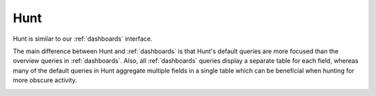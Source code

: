 .. _hunt:

Hunt
====

Hunt is similar to our :ref:`dashboards` interface.

.. image:: images/hunt.png
  :target: _images/hunt.png

The main difference between Hunt and :ref:`dashboards` is that Hunt's default queries are more focused than the overview queries in :ref:`dashboards`. Also, all :ref:`dashboards` queries display a separate table for each field, whereas many of the default queries in Hunt aggregate multiple fields in a single table which can be beneficial when hunting for more obscure activity.

.. image:: https://user-images.githubusercontent.com/1659467/94723168-5256e880-0326-11eb-8952-37804962d526.png
  :target: https://user-images.githubusercontent.com/1659467/94723168-5256e880-0326-11eb-8952-37804962d526.png
